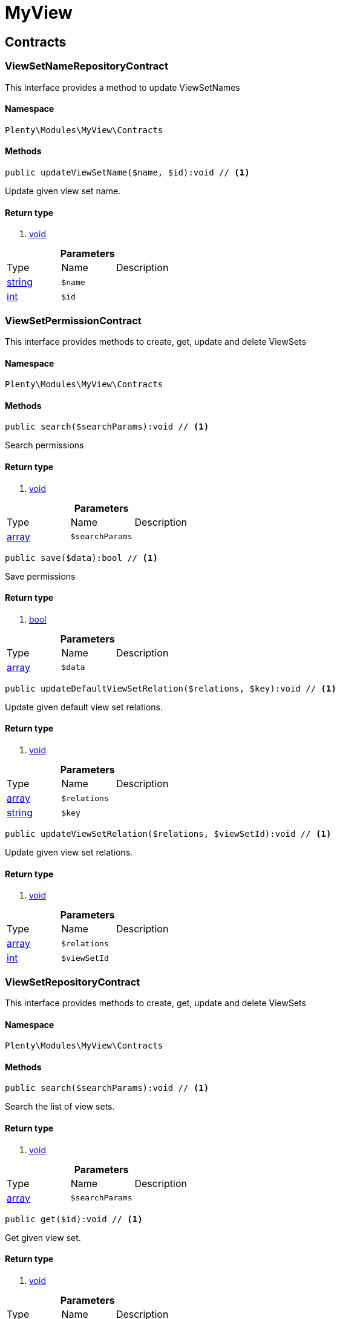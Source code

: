 :table-caption!:
:example-caption!:
:source-highlighter: prettify

[[myview_myview]]
= MyView

[[myview_myview_contracts]]
==  Contracts
=== ViewSetNameRepositoryContract

This interface provides a method to update ViewSetNames


==== Namespace

`Plenty\Modules\MyView\Contracts`






==== Methods

[source%nowrap, php]
----

public updateViewSetName($name, $id):void // <1>

----


    
Update given view set name.


==== Return type
    
<1> link:miscellaneous#miscellaneous__void[void^]

    

.*Parameters*
|===
|Type |Name |Description
|link:http://php.net/string[string^]
a|`$name`
|

|link:http://php.net/int[int^]
a|`$id`
|
|===



=== ViewSetPermissionContract

This interface provides methods to create, get, update and delete ViewSets


==== Namespace

`Plenty\Modules\MyView\Contracts`






==== Methods

[source%nowrap, php]
----

public search($searchParams):void // <1>

----


    
Search permissions


==== Return type
    
<1> link:miscellaneous#miscellaneous__void[void^]

    

.*Parameters*
|===
|Type |Name |Description
|link:http://php.net/array[array^]
a|`$searchParams`
|
|===


[source%nowrap, php]
----

public save($data):bool // <1>

----


    
Save permissions


==== Return type
    
<1> link:http://php.net/bool[bool^]
    

.*Parameters*
|===
|Type |Name |Description
|link:http://php.net/array[array^]
a|`$data`
|
|===


[source%nowrap, php]
----

public updateDefaultViewSetRelation($relations, $key):void // <1>

----


    
Update given default view set relations.


==== Return type
    
<1> link:miscellaneous#miscellaneous__void[void^]

    

.*Parameters*
|===
|Type |Name |Description
|link:http://php.net/array[array^]
a|`$relations`
|

|link:http://php.net/string[string^]
a|`$key`
|
|===


[source%nowrap, php]
----

public updateViewSetRelation($relations, $viewSetId):void // <1>

----


    
Update given view set relations.


==== Return type
    
<1> link:miscellaneous#miscellaneous__void[void^]

    

.*Parameters*
|===
|Type |Name |Description
|link:http://php.net/array[array^]
a|`$relations`
|

|link:http://php.net/int[int^]
a|`$viewSetId`
|
|===



=== ViewSetRepositoryContract

This interface provides methods to create, get, update and delete ViewSets


==== Namespace

`Plenty\Modules\MyView\Contracts`






==== Methods

[source%nowrap, php]
----

public search($searchParams):void // <1>

----


    
Search the list of view sets.


==== Return type
    
<1> link:miscellaneous#miscellaneous__void[void^]

    

.*Parameters*
|===
|Type |Name |Description
|link:http://php.net/array[array^]
a|`$searchParams`
|
|===


[source%nowrap, php]
----

public get($id):void // <1>

----


    
Get given view set.


==== Return type
    
<1> link:miscellaneous#miscellaneous__void[void^]

    

.*Parameters*
|===
|Type |Name |Description
|link:http://php.net/int[int^]
a|`$id`
|
|===


[source%nowrap, php]
----

public create($data):void // <1>

----


    
Create given view set.


==== Return type
    
<1> link:miscellaneous#miscellaneous__void[void^]

    

.*Parameters*
|===
|Type |Name |Description
|link:http://php.net/array[array^]
a|`$data`
|
|===


[source%nowrap, php]
----

public update($id, $data):void // <1>

----


    
Update given view set.


==== Return type
    
<1> link:miscellaneous#miscellaneous__void[void^]

    

.*Parameters*
|===
|Type |Name |Description
|link:http://php.net/int[int^]
a|`$id`
|

|link:http://php.net/array[array^]
a|`$data`
|
|===


[source%nowrap, php]
----

public delete($id):void // <1>

----


    
Delete given view set.


==== Return type
    
<1> link:miscellaneous#miscellaneous__void[void^]

    

.*Parameters*
|===
|Type |Name |Description
|link:http://php.net/int[int^]
a|`$id`
|
|===


[source%nowrap, php]
----

public setActive($userId, $viewSetId, $viewSetKey):void // <1>

----


    
Set the given view set active by user id


==== Return type
    
<1> link:miscellaneous#miscellaneous__void[void^]

    

.*Parameters*
|===
|Type |Name |Description
|link:http://php.net/int[int^]
a|`$userId`
|

|link:http://php.net/int[int^]
a|`$viewSetId`
|

|link:http://php.net/string[string^]
a|`$viewSetKey`
|
|===


